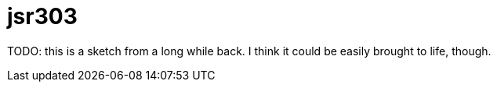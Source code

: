 = jsr303

TODO: this is a sketch from a long while back.  I think it could be easily brought to life, though.